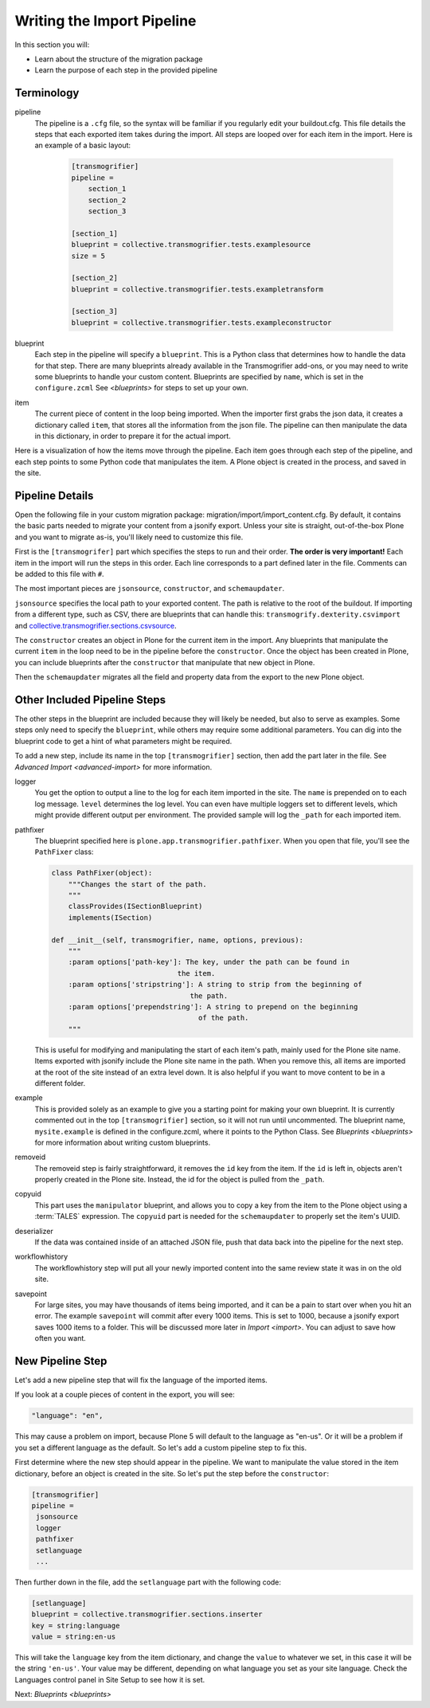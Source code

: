 ===========================
Writing the Import Pipeline
===========================

In this section you will:

* Learn about the structure of the migration package
* Learn the purpose of each step in the provided pipeline

Terminology
-----------

pipeline
  The pipeline is a ``.cfg`` file, so the syntax will be familiar if you regularly edit your buildout.cfg.
  This file details the steps that each exported item takes during the import.
  All steps are looped over for each item in the import.
  Here is an example of a basic layout:

   .. code-block:: console
   
      [transmogrifier]
      pipeline =
          section_1
          section_2
          section_3
      
      [section_1]
      blueprint = collective.transmogrifier.tests.examplesource
      size = 5
      
      [section_2]
      blueprint = collective.transmogrifier.tests.exampletransform
      
      [section_3]
      blueprint = collective.transmogrifier.tests.exampleconstructor

blueprint
  Each step in the pipeline will specify a ``blueprint``.
  This is a Python class that determines how to handle the data for that step.
  There are many blueprints already available in the Transmogrifier add-ons,
  or you may need to write some blueprints to handle your custom content.
  Blueprints are specified by ``name``, which is set in the ``configure.zcml``
  See `<blueprints>` for steps to set up your own.

item
  The current piece of content in the loop being imported.
  When the importer first grabs the json data,
  it creates a dictionary called ``item``,
  that stores all the information from the json file.
  The pipeline can then manipulate the data in this dictionary,
  in order to prepare it for the actual import.

Here is a visualization of how the items move through the pipeline.
Each item goes through each step of the pipeline,
and each step points to some Python code that manipulates the item.
A Plone object is created in the process, and saved in the site.

  .. image:: ../transmogrifier/_static/pipeline.gif
     :align: center


Pipeline Details
----------------

Open the following file in your custom migration package: migration/import/import_content.cfg.
By default, it contains the basic parts needed to migrate your content from a jsonify export.
Unless your site is straight, out-of-the-box Plone and you want to migrate as-is, you'll likely need to customize this file.

First is the ``[transmogrifer]`` part which specifies the steps to run and their order.
**The order is very important!**
Each item in the import will run the steps in this order.
Each line corresponds to a part defined later in the file.
Comments can be added to this file with ``#``.

The most important pieces are ``jsonsource``, ``constructor``, and ``schemaupdater``.

``jsonsource`` specifies the local path to your exported content.
The path is relative to the root of the buildout.
If importing from a different type, such as CSV, there are blueprints that can handle this:
``transmogrify.dexterity.csvimport`` and `collective.transmogrifier.sections.csvsource
<https://docs.plone.org/external/collective.transmogrifier/docs/source/sections/csvsource.html>`_.

The ``constructor`` creates an object in Plone for the current item in the import.
Any blueprints that manipulate the current ``item`` in the loop need to be in the pipeline before the ``constructor``.
Once the object has been created in Plone, you can include blueprints after the ``constructor`` that manipulate that new object in Plone.

Then the ``schemaupdater`` migrates all the field and property data from the export to the new Plone object.


Other Included Pipeline Steps
-----------------------------

The other steps in the blueprint are included because they will likely be needed, but also to serve as examples.
Some steps only need to specify the ``blueprint``, while others may require some additional parameters.
You can dig into the blueprint code to get a hint of what parameters might be required.

To add a new step, include its name in the top ``[transmogrifier]`` section,
then add the part later in the file. See `Advanced Import <advanced-import>` for more information.

logger
  You get the option to output a line to the log for each item imported in the site.
  The ``name`` is prepended on to each log message.
  ``level`` determines the log level.
  You can even have multiple loggers set to different levels, which might provide different output per environment.
  The provided sample will log the ``_path`` for each imported item.

pathfixer
  The blueprint specified here is ``plone.app.transmogrifier.pathfixer``.
  When you open that file, you'll see the ``PathFixer`` class:

  .. code-block:: python
  
     class PathFixer(object):
         """Changes the start of the path.
         """
         classProvides(ISectionBlueprint)
         implements(ISection)
  
     def __init__(self, transmogrifier, name, options, previous):
         """
         :param options['path-key']: The key, under the path can be found in
                                   the item.
         :param options['stripstring']: A string to strip from the beginning of
                                      the path.
         :param options['prependstring']: A string to prepend on the beginning
                                        of the path.
         """

  This is useful for modifying and manipulating the start of each item's path, mainly used for the Plone site name.
  Items exported with jsonify include the Plone site name in the path.
  When you remove this, all items are imported at the root of the site instead of an extra level down.
  It is also helpful if you want to move content to be in a different folder.

example
  This is provided solely as an example to give you a starting point for making your own blueprint.
  It is currently commented out in the top ``[transmogrifier]`` section, so it will not run until uncommented.
  The blueprint name, ``mysite.example`` is defined in the configure.zcml, where it points to the Python Class.
  See `Blueprints <blueprints>` for more information about writing custom blueprints.

removeid
  The removeid step is fairly straightforward, it removes the ``id`` key from the item.
  If the ``id`` is left in, objects aren't properly created in the Plone site.
  Instead, the id for the object is pulled from the ``_path``.

copyuid
  This part uses the ``manipulator`` blueprint,
  and allows you to copy a key from the item to the Plone object using a :term:`TALES` expression.
  The ``copyuid`` part is needed for the ``schemaupdater`` to properly set the item's UUID.

deserializer
  If the data was contained inside of an attached JSON file,
  push that data back into the pipeline for the next step.

workflowhistory
  The workflowhistory step will put all your newly imported content into the same review state it was in on the old site.

savepoint
  For large sites, you may have thousands of items being imported,
  and it can be a pain to start over when you hit an error.
  The example ``savepoint`` will commit after every 1000 items.
  This is set to 1000, because a jsonify export saves 1000 items to a folder.
  This will be discussed more later in `Import <import>`.
  You can adjust to save how often you want.


New Pipeline Step
-----------------

Let's add a new pipeline step that will fix the language of the imported items.

If you look at a couple pieces of content in the export, you will see:

.. code-block:: console

    "language": "en",

This may cause a problem on import,
because Plone 5 will default to the language as "en-us".
Or it will be a problem if you set a different language as the default.
So let's add a custom pipeline step to fix this.

First determine where the new step should appear in the pipeline.
We want to manipulate the value stored in the item dictionary,
before an object is created in the site.
So let's put the step before the ``constructor``:

.. code-block:: console

   [transmogrifier]
   pipeline =
    jsonsource
    logger
    pathfixer
    setlanguage
    ...

Then further down in the file, add the ``setlanguage`` part with the following code:

.. code-block:: console

   [setlanguage]
   blueprint = collective.transmogrifier.sections.inserter
   key = string:language
   value = string:en-us

This will take the ``language`` key from the item dictionary,
and change the ``value`` to whatever we set,
in this case it will be the string ``'en-us'``.
Your value may be different, depending on what language you set as your site language.
Check the Languages control panel in Site Setup to see how it is set.

Next: `Blueprints <blueprints>`